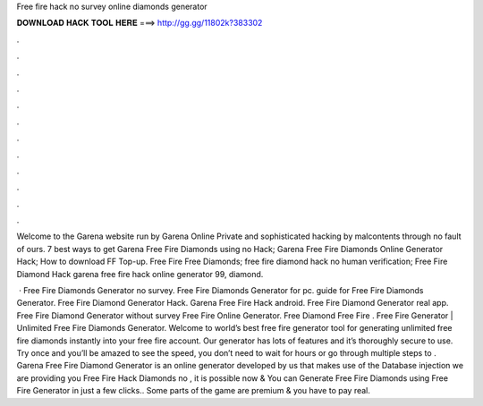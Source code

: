 Free fire hack no survey online diamonds generator



𝐃𝐎𝐖𝐍𝐋𝐎𝐀𝐃 𝐇𝐀𝐂𝐊 𝐓𝐎𝐎𝐋 𝐇𝐄𝐑𝐄 ===> http://gg.gg/11802k?383302



.



.



.



.



.



.



.



.



.



.



.



.

Welcome to the Garena website run by Garena Online Private and sophisticated hacking by malcontents through no fault of ours. 7 best ways to get Garena Free Fire Diamonds using no Hack; Garena Free Fire Diamonds Online Generator Hack; How to download FF Top-up. Free Fire Free Diamonds; free fire diamond hack no human verification; Free Fire Diamond Hack garena free fire hack online generator 99, diamond.

 · Free Fire Diamonds Generator no survey. Free Fire Diamonds Generator for pc. guide for Free Fire Diamonds Generator. Free Fire Diamond Generator Hack. Garena Free Fire Hack android. Free Fire Diamond Generator real app. Free Fire Diamond Generator without survey Free Fire Online Generator. Free Diamond Free Fire . Free Fire Generator | Unlimited Free Fire Diamonds Generator. Welcome to world’s best free fire generator tool for generating unlimited free fire diamonds instantly into your free fire account. Our generator has lots of features and it’s thoroughly secure to use. Try once and you’ll be amazed to see the speed, you don’t need to wait for hours or go through multiple steps to . Garena Free Fire Diamond Generator is an online generator developed by us that makes use of the Database injection we are providing you Free Fire Hack Diamonds no , it is possible now & You can Generate Free Fire Diamonds using Free Fire Generator in just a few clicks.. Some parts of the game are premium & you have to pay real.

